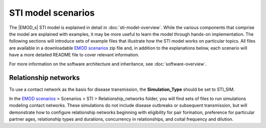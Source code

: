 =======================
STI model scenarios
=======================


The |EMOD_s| STI model is explained in detail in :doc:`sti-model-overview`. While the various
components that comprise the model are explained with examples, it may be more useful to learn the
model through hands-on implementation. The following sections will introduce sets of example files
that illustrate how the STI model works on particular topics. All files are available in a
downloadable `EMOD scenarios`_ zip file and, in addition to the explanations below, each scenario will
have a more detailed README file to cover relevant information.

For more information on the software architecture and inheritance, see :doc:`software-overview`.



.. include figures and graphs on this page??


Relationship networks
=====================

To use a contact network as the basis for disease transmission, the **Simulation_Type** should be
set to STI_SIM.

In the `EMOD scenarios`_ > Scenarios > STI > Relationship_networks folder, you will find sets of
files to run simulations modeling contact networks. These simulations do not include disease
outbreaks or subsequent transmission, but will demonstrate how to configure relationship networks
beginning with eligibility for pair formation, preference for particular partner ages, relationship
types and durations, concurrency in relationships, and coital frequency and dilution.

.. include graph on p. 12 of pdf for age of sexual debut?

.. base files used for age of sexual debut, and then from 1-c; used concurrency campaign too.



.. _EMOD scenarios: https://github.com/InstituteforDiseaseModeling/docs-emod-scenarios/releases